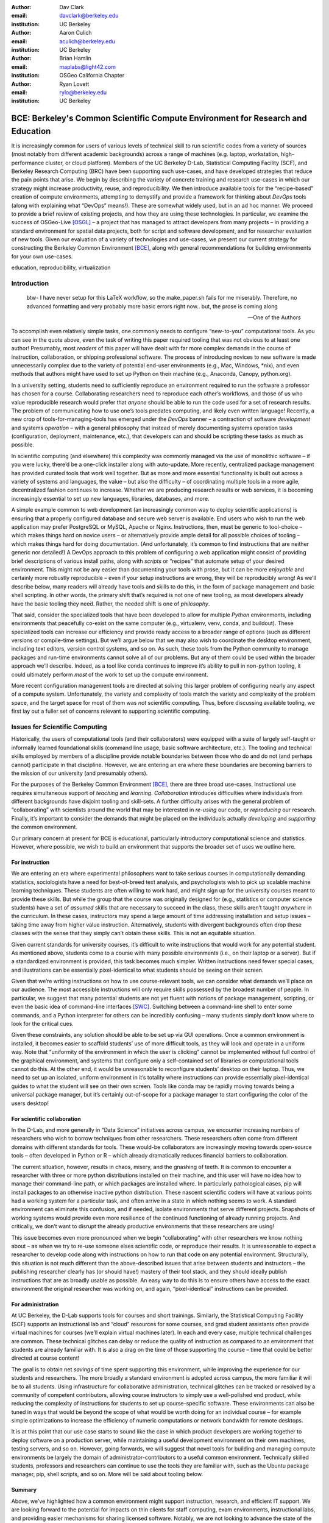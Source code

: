 ﻿:author: Dav Clark
:email: davclark@berkeley.edu
:institution: UC Berkeley

:author: Aaron Culich
:email: aculich@berkeley.edu
:institution: UC Berkeley

:author: Brian Hamlin
:email: maplabs@light42.com
:institution: OSGeo California Chapter

:author: Ryan Lovett
:email: rylo@berkeley.edu
:institution: UC Berkeley


--------------------------------------------------------------------------------
BCE: Berkeley's Common Scientific Compute Environment for Research and Education
--------------------------------------------------------------------------------

.. class:: abstract

It is increasingly common for users of various levels of technical skill to run scientific codes from a variety of sources (most notably from different academic backgrounds) across a range of machines (e.g. laptop, workstation, high-performance cluster, or cloud platform). 
Members of the UC
Berkeley D-Lab, Statistical Computing Facility (SCF), and Berkeley Research
Computing (BRC) have been supporting such use-cases, and have developed strategies that reduce the pain points that arise.
We begin by describing the variety of concrete training and research use-cases in which
our strategy might increase productivity, reuse, and reproducibility.
We then introduce available tools for the “recipe-based” creation of compute environments, attempting to demystify and provide a framework for thinking about *DevOps* tools (along with explaining what “DevOps” means!). These are somewhat widely used, but in an ad hoc manner.
We proceed to provide a brief review of existing projects, and how they are using these technologies.
In particular, we examine the success of OSGeo-Live [OSGL]_ – a project that has managed to attract developers from many projects – in providing a standard environment for spatial data projects, both for script and software development, and for researcher evaluation of new tools.
Given our evaluation of a variety of technologies and
use-cases, we present our current strategy for constructing the Berkeley Common Environment [BCE]_, along with general recommendations for building environments for your own use-cases.

.. class:: keywords

   education, reproducibility, virtualization

Introduction
------------

  btw- I have never setup for this LaTeX workflow, so the make_paper.sh
  fails for me miserably. Therefore, no advanced formatting and very probably
  more basic errors right now.. but, the prose is coming along

  --One of the Authors

To accomplish even relatively simple tasks, one commonly needs to configure “new-to-you” computational tools. As you can see in the quote above, even the task of writing this paper required tooling that was not obvious to at least one author! Presumably, most *readers* of this paper will have dealt with far more complex demands in the course of instruction, collaboration, or shipping professional software. The process of introducing novices to new software is made unnecessarily complex due to the variety of potential end-user environments (e.g., Mac, Windows, \*nix), and even methods that authors might have used to set up Python on their machine (e.g., Anaconda, Canopy, python.org).

In a university setting, students need to sufficiently reproduce an environment required to run the software a professor has chosen for a course. Collaborating researchers need to reproduce each other’s workflows, and those of us who value reproducible research would prefer that *anyone* should be able to run the code used for a set of research results. 
The problem of communicating how to use one’s tools predates computing, and likely even written language! Recently, a new crop of tools-for-managing-tools has emerged under the *DevOps* banner – a contraction of software *development* and systems *operation* – with a general philosophy that instead of merely documenting systems operation tasks (configuration, deployment, maintenance, etc.), that developers can and should be scripting these tasks as much as possible. 

In scientific computing (and elsewhere) this complexity was commonly managed via the use of monolithic software – if you were lucky, there’d be a one-click installer along with auto-update. More recently, centralized package management has provided curated tools that work well together. But as more and more essential functionality is built out across a variety of systems and languages, the value – but also the difficulty – of coordinating multiple tools in a more agile, decentralized fashion continues to increase. Whether we are producing research results or web services, it is becoming increasingly essential to set up new languages, libraries, databases, and more.

A simple example common to web development (an increasingly common way to deploy
scientific applications) is ensuring that a properly configured database and
secure web server is available. End users who wish to run the web application
may prefer PostgreSQL or MySQL, Apache or Nginx. Instructions, then, must be
generic to tool-choice – which makes things hard on novice users – or
alternatively provide ample detail for all possible choices of tooling – which
makes things hard for doing documentation. (And unfortunately, it’s common to
find instructions that are neither generic nor detailed!) A DevOps approach to
this problem of configuring a web application might consist of providing brief
descriptions of various install paths, along with *scripts* or “recipes” that
automate setup of your desired environment. This might not be any easier than
documenting your tools with prose, but it can be more *enjoyable* and certainly
more robustly reproducible – even if your setup instructions are wrong, they
will be reproducibly wrong!  As we’ll describe below, many readers will already
have tools and skills to do this, in the form of package management and basic
shell scripting. In other words, the primary shift that’s required is not one of
new tooling, as most developers already have the basic tooling they need.
Rather, the needed shift is one of *philosophy*.

That said, consider the specialized tools that have been developed to allow for
multiple *Python* environments, including environments that peacefully co-exist
on the same computer (e.g., virtualenv, venv, conda, and buildout). These
specialized tools can increase our efficiency and provide ready access to a
broader range of options (such as different versions or compile-time settings).
But we’ll argue below that we may also wish to coordinate the desktop
environment, including text editors, version control systems, and so on. As
such, these tools from the Python community to manage packages and run-time
environments cannot solve all of our problems. But any of them could be used
within the broader approach we’ll describe. Indeed, as a tool like conda
continues to improve it’s ability to pull in non-python tooling, it could
ultimately perform *most* of the work to set up the compute environment.

More recent configuration management tools are directed at solving this larger problem of configuring nearly any aspect of a compute system. Unfortunately, the variety and complexity of tools match the variety and complexity of the problem space, and the target space for most of them was *not* scientific computing. Thus, before discussing available tooling, we first lay out a fuller set of concerns relevant to supporting scientific computing.

Issues for Scientific Computing
-------------------------------

Historically, the users of computational tools (and their collaborators) were equipped with a suite of largely self-taught or informally learned foundational skills (command line usage, basic software architecture, etc.). The tooling and technical skills employed by members of a discipline provide notable boundaries between those who do and do not (and perhaps cannot) participate in that discipline. However, we are entering an era where these boundaries are becoming barriers to the mission of our university (and presumably others).

For the purposes of the Berkeley Common Environment [BCE]_, there are three broad use-cases. Instructional use requires simultaneous support of *teaching* and *learning*. *Collaboration* introduces difficulties where individuals from different backgrounds have disjoint tooling and skill-sets. A further difficulty arises with the general problem of “collaborating” with scientists around the world that may be interested in *re-using* our code, or *reproducing* our research. Finally, it’s important to consider the demands that might be placed on the individuals actually *developing* and *supporting* the common environment.

Our primary concern at present for BCE is educational, particularly introductory computational science and statistics. However, where possible, we wish to build an environment that supports the broader set of uses we outline here.

For instruction
^^^^^^^^^^^^^^^

We are entering an era where experimental philosophers want to take serious courses in computationally demanding statistics, sociologists have a need for best-of-breed text analysis, and psychologists wish to pick up scalable machine learning techniques. These students are often willing to work hard, and might sign up for the university courses meant to provide these skills. But while the group that the course was originally designed for (e.g., statistics or computer science students) have a set of *assumed* skills that are necessary to succeed in the class, these skills aren’t taught *anywhere* in the curriculum. In these cases, instructors may spend a large amount of time addressing installation and setup issues – taking time away from higher value instruction. Alternatively, students with divergent backgrounds often drop these classes with the sense that they simply can’t obtain these skills. This is not an equitable situation.

Given current standards for university courses, it’s difficult to write instructions that would work for any potential student. As mentioned above, students come to a course with many possible environments (i.e., on their laptop or a server). But if a standardized environment is provided, this task becomes much simpler. Written instructions need fewer special cases, and illustrations can be essentially pixel-identical to what students should be seeing on their screen.

Given that we’re writing instructions on how to use course-relevant tools, we can consider what demands we’ll place on our audience. The most accessible instructions will only require skills possessed by the broadest number of people. In particular, we suggest that many potential students are not yet fluent with notions of package management, scripting, or even the basic idea of command-line interfaces [SWC]_. Switching between a command-line shell to enter some commands, and a Python interpreter for others can be incredibly confusing – many students simply don’t know where to look for the critical cues.

Given these constraints, any solution should be able to be set up via GUI operations. Once a common environment is installed, it becomes easier to scaffold students’ use of more difficult tools, as they will look and operate in a uniform way. Note that “uniformity of the environment in which the user is clicking” cannot be implemented without full control of the graphical environment, and systems that configure only a self-contained set of libraries or computational tools cannot do this. At the other end, it would be unreasonable to reconfigure students’ desktop on their laptop. Thus, we need to set up an isolated, uniform environment in it’s totality where instructions can provide essentially pixel-identical guides to what the student will see on their own screen. Tools like conda may be rapidly moving towards being a universal package manager, but it’s certainly out-of-scope for a package manager to start configuring the color of the users desktop!

For scientific collaboration
^^^^^^^^^^^^^^^^^^^^^^^^^^^^

In the D-Lab, and more generally in “Data Science” initiatives across campus, we encounter increasing numbers of researchers who wish to borrow techniques from other researchers. These researchers often come from different domains with different standards for tools. These would-be collaborators are increasingly moving towards open-source tools – often developed in Python or R – which already dramatically reduces financial barriers to collaboration. 

The current situation, however, results in chaos, misery, and the gnashing of teeth. It is common to encounter a researcher with three or more python distributions installed on their machine, and this user will have no idea how to manage their command-line path, or which packages are installed where. In particularly pathological cases, pip will install packages to an otherwise inactive python distribution. These nascent scientific coders will have at various points had a working system for a particular task, and often arrive in a state in which nothing seems to work. A standard environment can eliminate this confusion, and if needed, isolate environments that serve different projects. Snapshots of working systems would provide even more resilience of the continued functioning of already running projects. And critically, we don’t want to disrupt the already productive environments that these researchers are using!

This issue becomes even more pronounced when we begin “collaborating” with other researchers we know nothing about – as when we try to re-use someone elses scientific code, or reproduce their results. It is unreasonable to expect a researcher to develop code along with instructions on how to run that code on any potential environment. Structurally, this situation is not much different than the above-described issues that arise between students and instructors – the publishing researcher clearly has (or should have!) mastery of their tool stack, and they should ideally publish instructions that are as broadly usable as possible. An easy way to do this is to ensure others have access to the exact environment the original researcher was working on, and again, “pixel-identical” instructions can be provided.

For administration
^^^^^^^^^^^^^^^^^^

At UC Berkeley, the D-Lab supports tools for courses and short trainings. Similarly, the Statistical Computing Facility (SCF) supports an instructional lab and “cloud” resources for some courses, and grad student assistants often provide virtual machines for courses (we’ll explain virtual machines later). In each and every case, multiple technical challenges are common. These technical glitches can delay or reduce the quality of instruction as compared to an environment that students are already familiar with. It is also a drag on the time of those supporting the course – time that could be better directed at course content!

The goal is to obtain net *savings* of time spent supporting this environment, while improving the experience for our students and researchers. The more broadly a standard environment is adopted across campus, the more familiar it will be to all students. Using infrastructure for collaborative administration, technical glitches can be tracked or resolved by a community of competent contributors, allowing course instructors to simply use a well-polished end product, while reducing the complexity of instructions for students to set up course-specific software. These environments can also be tuned in ways that would be beyond the scope of what would be worth doing for an individual course – for example simple optimizations to increase the efficiency of numeric computations or network bandwidth for remote desktops.

It is at this point that our use case starts to sound like the case in which product developers are working together to deploy software on a production server, while maintaining a useful development environment on their own machines, testing servers, and so on. However, going forwards, we will suggest that novel tools for building and managing compute environments be largely the domain of administrator-contributors to a useful common environment. Technically skilled students, professors and researchers can continue to use the tools they are familiar with, such as the Ubuntu package manager, pip, shell scripts, and so on. More will be said about tooling below.

Summary
^^^^^^^

Above, we’ve highlighted how a common environment might support instruction, research, and efficient IT support. We are looking forward to the potential for impacts on thin clients for staff computing, exam environments, instructional labs, and providing easier mechanisms for sharing licensed software. Notably, we are not looking to advance the state of the art in high-performance computing. Rather, we are focused on methods to provide access to software tools that have not traditionally been available to all disciplines.

Technical challenges for a common environment
---------------------------------------------

Any common environment needs to provide a base of generally useful software, and it should be clear how it was installed and configured. It should equally clear how one could set up additional software following the pattern of the “recipe” for the environment, so that this software is also easy to share with other users of the environment. More generally, we seek to address the following challenges, though we have certainly not definitely solved them! After each solution, we list relevant tools, which will be described in full in a later section.

Dependency hell
^^^^^^^^^^^^^^^

The quote at the beginning of this paper represents the first barrier to collaboration in which the full set of requirements are not explicitly stated and there is an assumption that all collaborators already have or can set up an environment to collaborate. The number of steps or the time required to satisfy these assumptions is unknown, and regularly exceeds the time available. For example, in the context of a 1.5 hour workshop or a class with only handful of participants, if all cannot be set up within a fixed amount of time (typically 20 minutes at most) it will jeopardize successfully completing the workshop or class materials and will discourage participation. All participants must be able to successfully complete the installation with a fixed number of well-known steps across all platforms within a fixed amount of time, and a fallback can be provided where this is not possible. 

An additional difficulty arises when users are using versions of the “same” software. For example, Git Bash on Windows lacks a ``man`` command.
We *cannot* control the base environment that users will have on their laptop or workstation, nor do we wish to! Thus, a useful environment should provide consistency and not depend on or interfere with users’ existing setup.

Relevant tools discussed below include Linux, virtual machines, and configuration management.

Going beyond the laptop
^^^^^^^^^^^^^^^^^^^^^^^

We will consider a participant’s laptop the unit-of-compute since it is the primary platform widely used across the research and teaching space and is a reasonable assumption to require: specifically a 64-bit laptop with 4GB of RAM. These requirements are usually sufficient to get started, however the algorithms or size of in-memory data may exceed the available memory of this unit-of-compute and the participant may need to migrate to another compute resource such as a powerful workstation with 128GB of RAM, an amount of memory not yet available in even the most advanced laptops which typically max-out at 16GB at the time of this writing. Thus, an environment should not be *restricted* to personal computers. We should be able to replicate the environment across systems, so that the user is guaranteed to replicate the data processing, transformations, and analysis steps they ran on their laptop in this new environment, but with better performance.

Relevant tools discussed below include Packer and Docker.

Managing cost / maximizing value
^^^^^^^^^^^^^^^^^^^^^^^^^^^^^^^^

Assuming you have the grant money to buy a large workstation with lots of memory and many processors, but you may only need that resource for a 1 to 2 week period of time. Spending your money on a resource that remains unused 95% of the time is a waste of your grant money! A homogeneous, familiar environment can enable easier usage of the public cloud. A private cloud approach to managing owned resources can also allow more researchers to get value out of those resources. This is a critical enabler to allow us to serve less well-funded researchers. In addition, more recent technologies can avoid exclusively reserving system resources for a single environment.

Enabling tools here are Packer, Docker (and LXC), and cloud-based virtual machines.

Existing Tools
--------------

As previously discussed, the problems outlined above are not unique to scientific computing. Developers and administrators, especially in the domain of web service development, have produced a wide variety of tools that make it easier to ensure consistent environments across all kinds of infrastructure, ranging from a slice of your personal laptop, to a dynamically provisioned slice of your hybrid public/private cloud. We cannot cover the breadth of tooling available here, and so we will restrict ourselves to focusing on those tools that we’ve found useful to automate the steps that come before you start *doing science*. We’ll also discuss those that we’ve tried and appear to add more complexity for our use-cases than they eliminate.

The tools mentioned in the previous section will now be described in depth to give the reader some insight into the DevOps mindset and the reasons each tool is chosen to enable the possible solutions outlined. Though myriad other similar tools are available (and surely others are emerging), here we describe some of the tools that we’ve evaluated in the context of building the first iteration of BCE. Suggestions for other tools would be very welcome in the form of proofs-of-concept, pull-requests, or existing use cases in the wild.

Table :ref:`tools` provides an overview from the perspective of the
DevOps engineer (i.e., contributor, maintainer, *you*, etc.).

.. table:: Recommended automation tools for *our* use-cases.
   :label:`tools`

   +------------------------------+-------------------------------------------+
   | **Goal**                     | **Relevant tools**                        |
   +------------------------------+-------------------------------------------+
   | Make Linux available as a VM | Local VM tool or public cloud             |
   | (regardless of host OS)      | (e.g., VirtualBox or Amazon EC2 – choose  |
   |                              | something supported by Packer)            |
   +------------------------------+-------------------------------------------+
   | Apply configurations in a    | Shell script, package managers (e.g.,     |
   | repeatable fashion           | apt, pip), configuration management       |
   |                              | (e.g., Ansible)                           |
   +------------------------------+-------------------------------------------+
   | Generate OS image for        |                                           |
   | multiple platforms           | Packer                                    |
   +------------------------------+-------------------------------------------+
   | Enable light-weight custom   |                                           |
   | environment (instead of      |                                           |
   | heavy-weight virtualization) | Docker, LXC                               |
   +------------------------------+-------------------------------------------+

Linux OS (Operating System)
^^^^^^^^^^^^^^^^^^^^^^^^^^^

A foundational tool for our approach has been the Linux operating system. It is far easier to standardize on a single OS instead of trying to manage the complexity of cross-platform support. Critically, it is often relatively easy to install (or build) scientific code on Linux. Likewise, the popular DevOps tool *Docker* (described below) was designed to work with a Linux kernel.  Moreover, Linux is not encumbered by licensing constraints, which reduces barriers to collaboration, distribution, and reuse. This choice of a single target OS is a primary reason to use *virtual machines* (described below) because many people use other OSes (commonly Mac OS or Windows) as their primary laptop OS.

Virtual machines (VMs)
^^^^^^^^^^^^^^^^^^^^^^

Virtual machine (VM) software enables running another OS (in BCE, Ubuntu server with XFCE installed) as a *guest* OS inside the *host* OS such as Mac OS or Windows or even another variant of Linux. If a system is not virtualized (for example, the host OS), it is said to be running on “bare metal.” While there are many options for running VMs on commodity hardware, to address the needs we described above, we restrict ourselves to software that runs on Windows, Mac OS, *and* Linux, specifically VirtualBox and VMware (the former of which is free). Cloud providers like EC2 *only* provide virtual machines (there is no access to “bare metal”), and similar concepts apply across local and cloud virtual systems. A notable distinction is that web tools are often available for cloud services. Both kinds of services provide command-line tools that can perform a superset of the tasks possible with graphical interfaces.

For some users, a VM simply will not work, generally because they have a very old operating system or personal computer. Thus, one should assume that any VM solution will not work for some individuals and provide a fallback solution (particularly for instructional environments). If a uniform Linux environment is being used, then this has to be on a remote server. In this case, remote desktop software may be necessary, or in the case of BCE, we are able to enable all essential functionality via a web browser using IPython notebooks. RStudio server would provide a similar approach to sidestepping the need for a full remote desktop session.

One valid concern is that VMs reserve compute resources exclusively. This is one argument to move towards other approaches that allow for more elastic usage of resources, most notably with LXC-like
solutions, discussed in the Docker section below. Also, While specialized GPU hardware is available for cloud deployment, commodity GPUs will generally not work with fully virtualized systems. For example, VirtualBox presents a virtual GPU with at most 128MB of video memory (which might also be addressed by LXC/Docker).
A final set of issues that can arise is dealing with mappings between host and guest OS, which vary from system to system – arguing for the utility of an abstraction layer for VM configuration like Vagrant or Packer (discussed below). This includes things like port-mapping, shared files, enabling control of the display for a GUI vs. enabling network routing for remote operation. These concerns are handled differently across different virtualization solutions, and may interact with the way the guest OS is configured. Specifically with BCE we noticed that some desktop environments interacted poorly with VirtualBox (for example, LXDE does not handle resize events properly). 

The easiest way to use a virtual machine is to use a pre-existing image – a file that contains all relevant data and metadata about an environment (described more fully at [images]_). It’s very easy to make modifications to an environment and make a new image by taking a snapshot. 
Note that while both local and cloud-based VM systems often allow for easy snapshotting, it may be hard to capture exactly what happened – especially changes and configuration that was made “by hand.” So snapshots are a good fallback mechanism, but not necessarily a good solution for reproducibility. You can also install an OS to a virtual image in essentially the same manner you would install it to bare metal. The primary difference is that you need to use specialized VM software to start this process. For example, you can do this directly in VirtualBox simply by clicking the “New” button, and you’ll be guided through all of the steps. There are more automated ways, however, and we discuss these below.

Special case: Linux guest VM running on Linux host OS
^^^^^^^^^^^^^^^^^^^^^^^^^^^^^^^^^^^^^^^^^^^^^^^^^^^^^
If you are already running Linux on “bare metal”, installed directly on your laptop or workstation as the primary OS, do you still need to run a virtualized Linux guest OS to use BCE?

Yes! The BCE model relies on a well-known, curated set of dependencies and default configurations. To ensure that it is possible to consistently and reliably manage those elements no matter what flavor, variant, or version of Linux you may be running as the host OS.

However, we have intentionally made choices that allow a developer who knows what they’re doing to set up a partial environment that matches BCE. For example, python requirements are installed with pip using a requirements file. This makes it easy to set up a virtualenv or conda environment with those packages.


Configuration management and automated image creation
^^^^^^^^^^^^^^^^^^^^^^^^^^^^^^^^^^^^^^^^^^^^^^^^^^^^^
Creating an image or environment is often called *provisioning*. The way this was done in traditional systems operation was interactively, perhaps using a hybrid of GUI, networked, and command-line tools. The DevOps philosophy encourages that we accomplish as much as possible with scripts (ideally checked into version control!). Most readers of this paper will already be able to create a list of shell commands in a file and execute it as a script. So, if you already know how to execute commands at the Bash prompt to configure Linux, this can do *most* of the system setup for you. 

Package managers in particular provide high-level commands to install and configure packages. Currently, we use a combination of apt, pip, and We also evaluated conda and found that it introduced additional complexity. For example, it is still hard to install a list of pip requirements with conda if some packages are not available for conda. Most package authors currently make their packages available for, however, for pip. Standard apt packages were also adequate for things like database, and ideal for the desktop environment, where we could reap the benefit of the careful work that went into the LTS Ubuntu distribution.

Steps like installing the base guest OS may be done manually. As we explored minimizing tooling for the BCE development process, one of the steps in the recipe was manual VM creation from an Ubuntu installation ISO. It is straightforward to make a binary image from a snapshot immediately after creating a base image, so this initial step could be done once by a careful individual. 

If, however, one wanted to automate installation from an ISO, this is enabled by the Debian Installer [UDI]_, a system that allows a text file to specify answers to the standard configuration prompts at install-time, in addition to providing many more possibilities. You can find the BCE configuration file for the debian-installer in the ``provisioning/http`` directory. Later, we’ll discuss how we’re coordinating all of the above using Packer.

Ansible and related tools
^^^^^^^^^^^^^^^^^^^^^^^^^

Ansible is one of a number of recent DevOps tools for configuration management. These tools enable automated management of customizations to the default status and configuration of software. This replaces editing configuration files directly by hand and provides checks and guarantees for applying changes that would be hard to write as shell scripts alone (somewhat akin to a makefile).
This allows for a way to manage configuration complexity as the an environment grows in complexity. It may also allow an end-user to manage and reliably apply personal customizations across multiple versions of an environment over time.
For BCE development, we felt Ansible added the least complexity. It may be used at build-time and also at run-time within the guest OS, *or from any other location with SSH access to the target being configured*. The only requirements for the target are an SSH server and a Python interpreter (yes, Ansible is Python-based). Ansible execution is also more linear than some systems, which is a limitation, but also a simplification.

At this phase, however, the complexity of BCE doesn’t warrant contributors learning even a simple configuration management tool. The maintainer of the Software Carpentry VM, Matt Davis, has reported a similar observation. He has used another tool, Puppet, to provision the Software Carpentry VM, but will likely use shell scripts in the future. And as we will see below from the OSGeo project, it *is* possible to coordinate certain kinds of complexity with more commonly known tools like shell scripting.

While the syntax for each tool varies, the general concept is the same – one describes the desired machine state using functions (many of which are wrappers around things like package managers or other command-line tools). After execution of this recipe – if you did a good job – the machine state is guaranteed to be how you’ve requested it to be. Unfortunately, all DevOps tools call their recipes something different. While the process certainly seems more like baking than, say, coaching a football team, Ansible calls its scripts “playbooks.” 
Alternate tools with similar functionality are Chef (which, unsurprisingly *does* call it’s scripts “recipes”), Salt (also Python-based! and uses “states”), and Puppet (which uses “manifests”). With any of these, a great way to start learning would be to translate an existing configuration shell script into one of these tools.

Packer
^^^^^^
Packer is used at build-time and enables creating identical machine images from a single configuration targeting multiple machine image formats. It is a relatively lightweight wrapper around many of the tools described above and below. For example, from a single Ubuntu Linux installation configured using shell scripts, we generate a BCE machine image in multiple formats including OVF for VirtualBox and AMI for AWS EC2. The Packer script specifies the Ubuntu ISO to install, automatically serves the Debian Installer config file over HTTP, and configures the installed OS by copying files and running a shell script. Packer can also readily use Ansible, Puppet, Chef, or Salt (and has a plugin system if you want to use something more exotic). Images can be built for many popular platforms, including a variety of local and cloud-based providers.

Packer made it possible for us to learn a relatively simple tool that executes the entire image-creation process as a single logical operation. Moreover, end users need have no knowledge of Packer. They can use the Amazon web console or the VirtualBox GUI with no concerns for the complexity at build time.

It is worth noting that while indexes are available for a variety of images (e.g, vagrantbox.es, the Docker index, and Amazon’s list of AMIs), we have encountered surprisingly little effort to publish consistent environment that allows one to readily migrate between platforms. This is, however, precisely the goal of BCE, and is enabled by Packer.

Vagrant
^^^^^^^
Vagrant is a run-time component that needs to be installed on the host OS of the end user’s laptop. It can be considered a wrapper around virtualization software that automates the process of configuring and starting VirtualBox running an image created via one of the above processes (for example, with Packer). It eliminates the need to configure the virtualization software by hand using the GUI interface, and more easily and generically than command line tools provided by systems like VirtualBox or Amazon. It should be noted that (like Packer) Vagrant does no work directly, but rather calls out to those other platform-specific command-line tools.

The initial energy for the BCE project actually came from a Vagrant-based project called “jiffylab” [jl]_. With a single command, this project launched a guest Linux OS in VirtualBox or on Amazon that provided both a shell and IPython notebook through your native host web browser.
But while Vagrant is conceptually very elegant (i.e., cool), we are not currently using it for BCE. In our evaluation, it introduced another piece of software, requiring command-line usage before students were comfortable with it. Should a use-case arise, however, it would be trivial to create a “vagrant box” (a Vagrant-tuned virtual image) with our current approach using Packer. That said, other “data-science” oriented VMs have chosen Vagrant as their method of distribution [DSTb,DSTk]_ (and even written their own custom configuration management tools). Clearly, our preference for avoiding complexity is not uniformly shared!
Currently, Vagrant is most useful for experienced developers to share environments with each other. 

Docker
^^^^^^
Docker is a platform to build, distribute, and run images built on top of Linux Containers (LXC) which provides a lightweight style of virtualization called containerization. An important distinction of LXC-based containerization is that the guest OS and the host OS both run same underlying Linux kernel.

At run-time Docker adds to this containerization a collection of tools to manage configuring and starting an instance in much the same way that Vagrant does for a virtualization environment. Images are created using a simple build script called a Dockerfile which usually runs a series of shell script commands which might even invoke a configuration management system such as Ansible.

Another feature of the platform is the management and distribution of the images built by docker, including incremental differences between images. Docker makes it possible (albeit in a rudimentary way) to track changes to the binary image in a manner similar to the way git allows you to track changes to source code. This also includes the ability to efficiently maintain and distribute multiple branches of binary images that may be derived from a common root.

Docker is also more than just a tool. It is a quickly growing community of Open Source and industry with a rapidly evolving ecosystem of tools built on core OS primitives. There is no clear set of best practices, and those that emerge are not likely to fit all the use cases of the academic community without us being involved in mapping the tools to our needs. However, as mentioned above, providing better access to hardware with containers is an important and active research topic for performance [HPC]_.

Currently, Docker requires a Linux environment to host the Docker server. As such, it clearly adds *additional* complexity on top of the requirement to support a virtual machine. We also evaluated Docker as a way to potentially provide a large number of students access to a VM on a reasonably powered server. However, in our use-cases, we have full control of our Linux compute environment and existing methods of isolating users with permissions was sufficient and less complex than using Docker. Moreover, the default method of deploying Docker (at the time of evaluation) on personal computers is with Vagrant. This approach would then *also* add all of the complexity of using Vagrant. However, recent advances with *boot2docker* provide something akin to a VirtualBox-only, Docker-specific replacement for Vagrant that eliminates *some* of this complexity, though one still needs to grapple with the cognitive load of nested virtual environments and tooling.

OSGeo-Live: A Successful Common Environment
-------------------------------------------

The OSGeo-Live virtual machine is an example of a comprehensive geospatial compute environment with a vibrant community process. It is a relatively mature project that  provides a successful example of solving the problems of dependency hell described above. Eschewing elaborate DevOps tools, OSGeo-Live is instead configured using simple and modular combinations of Python, Perl and shell scripts, along with clear install conventions and examples.

OSGeo-Live is a project of the Open Source Geospatial Foundation (OSGeo), an international body modeled on the Apache Foundation [2g]_. In 2006 there existed several large and growing open-source geospatial software projects, whose founders and developers decided would benefit from a common legal and technical infrastructure. Those projects included GRASS, Mapserver, GDAL and later, QGis.  At roughly the same time, OSGeo-Live began as a smaller open project based in Australia that sought to build an "easy to try and use" software environment for these and other spatial data applications. Initial efforts consisted of shell scripts to install core geospatial packages. These examples provided guides to the projects by that were invited and ultimately contributed packages to the project. Many of these later contributors spoke English as a second language, further highlighting the importance of clear, working code examples. After some discussion and planning conducted between a handful of intrepid principals across the globe on the Internet, the nascent Live project committed itself to the larger OSGeo Foundation structure in its second year. OSGeo-Live is not the only attempt at building such an environment [3g]_, but it is a highly successful one. More than fifty (50) open-source projects now contribute by actively maintaining and improving their own
install scripts, examples and documentation.

After long years of "tepid" progress and iteration, a combination of technical stability,
standardized tool sets, community awareness and clearly-defined steps to contribute, provided the basis for substantial growth. OSGeo-Live is now very stable, easily incorporates advances in components, and widely adopted. And, while OSGeo-Live primarily targets a live/bootable ISO, the scripts that are used to build that ISO provide a straightforward method for building OSGeo software in other contexts – with a small bit of setup, one need merely run the appropriate scripts for the desired packages.

Let's look at each of these building blocks briefly.

Technical Stability
^^^^^^^^^^^^^^^^^^^

OSGeo-Live itself is not a "linux distribution" per se, primarily because the
project does not provide a seamless upgrade process from one version to another.
OSGeo-Live relies on an apt-based ecosystem to handle
the heavy-lifting of system updates and upgrades. This is a win, as updates
are proven reliable over a very large Ubuntu community process, and 
project participants can concentrate on adding value to its featured components.
As we shall see, due to a component architecture, individual software projects
can be installed as-needed on a generic base.

Tool Sets
^^^^^^^^^

A key component of the success of the overall project has been the availability of widely-known and reliable tools. Rather than require ``.deb`` installation packages for each project, OSGeo-Live chose to use a simple install script format, one per installed project. This choice proved crucial in the earliest stages, as an outside open-source project evaluating participation in the Live ISO could get started with fewer barriers to entry. Participating open-source projects already had install scripts already built for Linux. By providing examples of OSGeo-Live install scripts and clear guidelines for installation conventions, an open-source project could almost immediately adapt and iterate their own install scripts in a straightforward way, with the flexibility to use the tools they were already using, such as shell, Perl, or Python. Scripts may call package managers, and generally have few
constraints (apart from conventions like keeping recipes contained to a particular directory). The project also maintains packages that support broader *kinds* of packages, such as web-based applications. In this case, OSGeo-Live provides a standard configuration for apache, WSGI, and other components, along with a standard layout for projects that rely on this core. As a result, there is very little conflict among packages that share common resources. Some concerns remain that have to be explicitly managed, for example port numbers do have to be tracked globally. But the overhead of getting 50 projects to adopt a uniform configuration management tool would likely be much greater.

All recipes are currently maintained in a common subversion repo, using standardized asset hierarchies, including installation scripts [6g]_. 
An OSGeo-Live specific report is maintained on the project trac ticketing system that collects issues across packages [10g]_.

Community Awareness
^^^^^^^^^^^^^^^^^^^

Underlying processes of adoption of new technology include initial awareness, trialability, adoption and iteration [4g]_. OSGeo-Live intentionally incorporates targeted outreach, professional graphic design and “easy to try” structure to build participation from both developers and end-users.
An original project design goal was to provide tools to those doing geospatial fieldwork with limited resources around the globe, and who often lack advanced programming and administration skills. In other words, a community was built around tools that the desired members already had.

Several years into the project, with a grant from the Australian
government, a professional-level documentation project was initiated for a single-page overview and quick-start instructions for each application. Language internationalization was rendered more efficient, specifically to support local field work. Much later, a "percentage complete" graph for each human language group was added, making translation into a sort of competitive game. This translation has proven very successful.
The project has moreover facilitated collaboration across developer communities. For example, we have seen productive application of software developed by the U.S. military to environmental applications.


Steps to Contribute
^^^^^^^^^^^^^^^^^^^

All build scripts are organized in the open, in source control [6g]_. A new contributors FAQ is maintained via wiki [7g]_ for software projects, and for translation [8g]_. At it’s foundation, the OSGeo-Live project is quite similar to the “old way” of doing system administration (i.e., before we had the current plethora of DevOps tools available), but it very much adopts a DevOps *philosophy*. Contributors pay particular attention to documenting each and every step, and standard approaches are encouraged across the project. Gamification also played a role in spurring useful documentation contributions. The low barrier to entry (allowing contributing projects to use skills they likely already have), combined with guidelines to ensure interoperability have led to OSGeo-Live becoming a standard way to evaluate and install software in the geospatial community.

BCE: The Berkeley Common Environment
------------------------------------

The most general, aspirational goal for the Berkeley Common Environment (BCE) is to make it easy to do the "right" thing (or hard to do "wrong" things), where “right” means you’ve managed to use someone else’s code in the manner that was intended. This environment should be stable, reliable, and reduce complexity more than it increases it. We are also interested in exploring how BCE might scaffold improved software use and creation beyond "the course" or “the collaboration.”

More prosaically, to be useful in the cases described above, a common environment provides simple things like a GUI text editor, and a command-line editor for when a GUI is not available. If it is not straightforward to configure from inside the interface (as is the case with the *nano* terminal-based editor), the application should be pre-configured with sensible defaults (e.g., spaces for tab-stops should be set up properly). This environment should be configured to make minimal demands on underlying resources. In BCE, for example, we’ve set the background to a solid color to minimize network utilization for remote desktop sessions.

There are also idiosyncratic features of individual tools one uses to enable this environment.


The goal for the BCE is to provide both the ready-made environments, and also
the "recipe" or scripts for setting up these environments. It is currently common for individuals to *only* distribute a script, which requires all potential users to install and configure the relevant stack of DevOps tools. There are, however, many free services for distributing these potentially large binary files. We strongly recommend distributing a binary along with the recipe for any environment that includes novices in its audience.
It should also be easy for a
competent linux user to create recipes for custom tools that might not be
broadly useful (and thus, not already in BCE).

The current target is class work and research in the sciences at Berkeley, broadly defined to
include social science, life science, physical science, and engineering. Using
these tools, users can start up a virtual machine (VM) with a standardized Linux
operating environment containing a set of standard software for scientific
computing. The user can start the VM on their laptop, on a university server, or
in the cloud. Furthermore, advanced users and project contributors will be able to easily modify the instructions for
producing or modifying the virtual machine in a reproducible way for
communication with and distribution to others.

BCE targets the following core use cases (elaborated above):

* Creating a common computing environment for a course or workshop,
* creating a common compute environment to be shared by a group of
  researchers or students, and
* disseminating the compute environment so outsiders can reproduce the
  results of a group.

In short, the BCE provides a standard location that eliminates the complexity of describing how to run a large variety of projects across a wide variety of platforms. We can now target our instruction to a single platform. The environment is easy to deploy, and guaranteed to provide identical results across any base platform – if this is not the case, it’s a bug! This environment is already available on VirtualBox and Amazon EC2, and is straightforward to provision for other environments. You can see what the BCE looks like (in a relatively small window) in Figure :ref:`BCE-screenshot`.

.. figure:: BCE-screenshot.png

   The Berkeley Common Environment running in VirtualBox on OS X. The interface is 
   minimal, and opportunities for confusion are minimized. For example, all users have 
   the same text editor available, and in particular, it’s easy to configure common 
   gotchas like spaces for tabs. :label:`BCE-screenshot`

Python packages are installed from a basic pip requirements file.

Debian packages are similarly installed from a list.
Other packages are installed via bash, e.g., downloading and installing RStudio.

Using the BCE
^^^^^^^^^^^^^

Throughout the various iterations, students have found working on a BCE VM to be horribly misguided to being incredibly useful and efficient. It seems critical both to provide a rationale for the use of VMs (i.e., explaining how a standard, “pixel-identical” environment speeds instruction), and also a smooth initial experience. Thus, our goal is
to make BCE easy for students, researchers, and instructors. Simple instructions are provided on our site for things like opening a terminal (including a description of what the terminal icon looks like). However, for an experienced programmer, the environment should be obvious to navigate.

In our experience, some students will not be able to run the VM while others have difficulty getting regular access to a stable network connection (though fortunately, almost never both!). So, consistency across server and local versions of the environment is critical to effectively support students with either of these difficulties.

**If you’re using VirtualBox**, we require a 64-bit CPU with support for 64-bit virtualization (note that some 32-bit *operating systems* will support this on some hardware). A reasonable minimum of RAM is 4GB, to allow for the host OS to operate comfortably, with 1GB of RAM plus overhead used by the VM. The full instructions for setting up a BCE VM on Virtualbox are available on our project website [BCEVB]_. In brief, one downloads and installs VirtualBox. The BCE VM is available in the form of a pre-built OVA file that can be imported via the GUI menu in VirtualBox. After starting the VM – a process that can be done entirely with the mouse – a user will have a machine that has all the software installed as part of BCE, including IPython and useful Python packages and R, RStudio and useful R
packages.

The VM can be halted just like you would halt linux running directly on your machine, or by closing the window as you would a native application on the host OS. You can restart the VM at any time by opening VirtualBox and clicking on the tab
for the VM and clicking "Start" as you did above. Detailed instructions are provided for 
Sharing folders and copying files between your computer and the VM, and the various necessary configuration steps to make this work have already been performed.

**If you’re using BCE on EC2**, even a micro instance is sufficient for basic tasks. Again, complete instructions are provided on the BCE website [BCEAMI]_. In brief, you can find our image (AMI) in the public list. You can readily launch in instance, and get instructions on connecting via the EC2 console.

Communicating with the maintainers of the BCE project
^^^^^^^^^^^^^^^^^^^^^^^^^^^^^^^^^^^^^^^^^^^^^^^^^^^^^

All development occurs in the open in our GitHub repository. This repository currently also hosts the  project website, with links to all BCE
materials.
We provide channels for communication on bugs, desired features, and the like via the
repository and a mailing list (also linked from the project page), or if a user is comfortable with it, via the GitHub issue tracker.
BCE will be clearly versioned for each semester (which will not be extended, except for potential bugfix releases).

Contributing to the BCE project
^^^^^^^^^^^^^^^^^^^^^^^^^^^^^^^

BCE provides a fully scripted (thus, reproducible) workflow that creates the standard VM/image. If the appropriate software is installed,
the recipe should run reliably.
However, you should generally not need to build the binary VM for BCE for a given semester. If you wish to customize or extend BCE, the best way to do this is by simply writing a shell script that will install requirements properly in the context of the BCE (for a complex example, see our bootstrap-bce.sh script [boot]_).
Much as with OSGeo-Live, we have chosen our approach to provisioning to be relatively simple for users to understand.
It is our goal for instructors or domain experts to be able to easily extend the recipe for building BCE VMs or images. If not, that’s a bug!

As described above, while we have experimented with Docker, Vagrant, and Ansible for setting up the various BCE images (and evaluated even more tools), the only foundationally useful tool for our current set of problems has been Packer. Packer runs a shell script that uses standard installation mechanisms like ``pip`` and ``apt-get`` to complete the setup of our environment. Most centrally, Packer does not require end-users to install or understand any of the current crop of DevOps tools – it operates solely at build time. However, should the need arise, Packer will readily target Vagrant, Docker, and many other targets, and we are not opposed to adopting other tooling.

Conclusion
----------

Keep in mind that *you* are now at the cutting edge. Extra care should be taken to make your tooling accessible to your collaborators. Where possible, use tools that your collaborators already know – shell, scripting, package management, etc.

That said, technologies that allow efficient usage of available hardware stand to provide substantial savings, and potential for re-use by researchers with less direct access to capital (e.g., Docker, aggregation of cloud VM providers).

Let’s be intentional.
Be transparent/explicit about our choices/assumptions.
That *doesn’t* have to be technical – a simple text file or even a PDF can provide ample explanation that a human can understand.
Be willing to make strong recommendations based on what we are actually using (eat own dogfood)
Be willing to adopt/adapt/change/throw stuff out (have an exit strategy)

XXX – Recipe for setting up sicpy_proceedings build system on Ubuntu 14.04 (or BCE proper?).

References
----------

.. [BCE] http://collaboratool.berkeley.edu
.. [OSGL] http://www.osgeo.org/
.. [BCEVB] http://collaboratool.berkeley.edu/using-virtualbox.html
.. [BCEAMI] http://collaboratool.berkeley.edu/using-ec2.html
.. [Ubuntu] Ubuntu Server Guide https://help.ubuntu.com/14.04/serverguide/serverguide.pdf
.. [images] OpenStack virtual machine image guide
   http://docs.openstack.org/image-guide/content/ch_introduction.html
.. [HPC] M. G. Xavier, M. V. Neves, F. D. Rossi, T. C. Ferreto, T. Lange, and C. A. De 
   Rose, “Performance evaluation of container-based virtualization for high performance 
   computing environments,” in *the 21st Euromicro International Conference on Parallel, 
   Distributed and Network-Based Processing (PDP)*, 2013, pp. 233–240. 
.. [SWC] G Wilson, “Software Carpentry: lessons learned,” *F1000Research*, 2014.
.. [jl] http://github.com/ptone/jiffylab
.. [DSTb] http://datasciencetoolbox.org/
.. [DSTk] http://www.datasciencetoolkit.org/
.. [DSSG] http://dssg.io
.. [MSW] https://rawgit.com/ptwobrussell/Mining-the-Social-Web-2nd-Edition/master/ipynb/html/_Appendix%20A%20-%20Virtual%20Machine%20Experience.html 
.. [UDI] https://help.ubuntu.com/14.04/installation-guide/i386/apb.html
.. [2g]  http://www.osgeo.org/content/foundation/about.html
.. [3g]  http://en.wikipedia.org/wiki/GIS_Live_DVD
.. [4g]  Diffusion of Innovations, 5th ed. New York: Free Press, 2003.
.. [5g]  http://wiki.osgeo.org/wiki/Live_GIS_History
.. [6g]  http://svn.osgeo.org/osgeo/livedvd
.. [7g]  http://wiki.osgeo.org/wiki/Live_GIS_Add_Project
.. [8g]  http://wiki.osgeo.org/wiki/Live_GIS_Translate
.. [9g]  http://wiki.osgeo.org/wiki/Live_GIS_Disc_Testing
.. [10g] http://trac.osgeo.org/osgeo/report/10
.. [boot] https://github.com/dlab-berkeley/collaboratool/blob/master/provisioning/bootstrap-bce.sh
.. [Packer] http://www.packer.io/intro
.. [Vagrant] http://www.vagrantup.com/about.html
.. [VagrantWP] http://en.wikipedia.org/wiki/Vagrant_(software)


